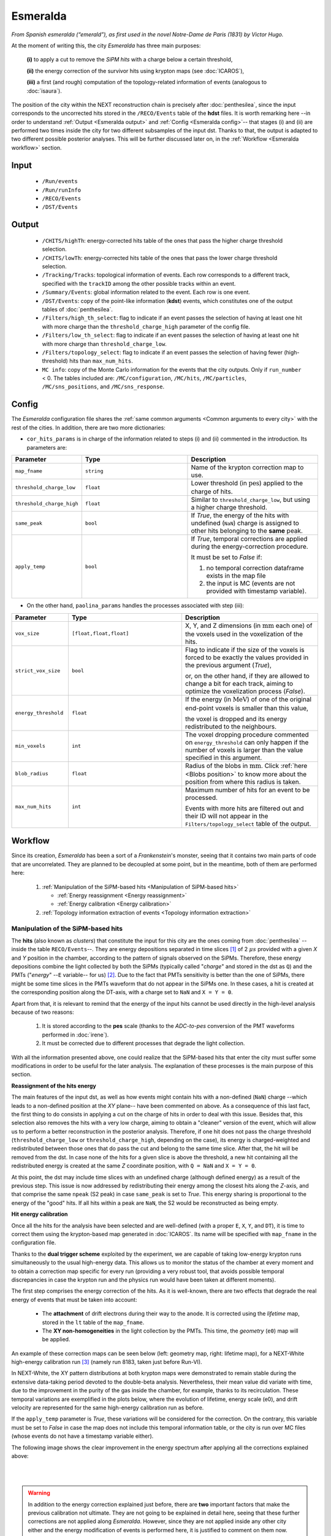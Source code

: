 Esmeralda
=========

*From Spanish esmeralda (“emerald”), as first used in the novel Notre-Dame de Paris (1831) by Victor Hugo.*

At the moment of writing this, the city `Esmeralda` has three main purposes:

 **(i)** to apply a cut to remove the *SiPM hits* with a charge below a certain threshold,

 **(ii)** the energy correction of the survivor hits using krypton maps (see :doc:`ICAROS`),

 **(iii)** a first (and rough) computation of the topology-related information of events (analogous to :doc:`isaura`).

The position of the city within the NEXT reconstruction chain is precisely after :doc:`penthesilea`, since the input corresponds to the uncorrected hits stored in the ``/RECO/Events`` table of the **hdst** files. It is worth remarking here --in order to understand :ref:`Output <Esmeralda output>` and :ref:`Config <Esmeralda config>`-- that stages (i) and (ii) are performed two times inside the city for two different subsamples of the input dst. Thanks to that, the output is adapted to two different possible posterior analyses. This will be further discussed later on, in the :ref:`Workflow <Esmeralda workflow>` section.

.. _Esmeralda input:

Input
-----

 * ``/Run/events``
 * ``/Run/runInfo``
 * ``/RECO/Events``
 * ``/DST/Events``

.. _Esmeralda output:

Output
------

 * ``/CHITS/highTh``: energy-corrected hits table of the ones that pass the higher charge threshold selection.
 * ``/CHITS/lowTh``:  energy-corrected hits table of the ones that pass the lower charge threshold selection.
 * ``/Tracking/Tracks``: topological information of events. Each row corresponds to a different track, specified with the ``trackID`` among the other possible tracks within an event.
 * ``/Summary/Events``: global information related to the event. Each row is one event.
 * ``/DST/Events``: copy of the point-like information (**kdst**) events, which constitutes one of the output tables of :doc:`penthesilea`.
 * ``/Filters/high_th_select``: flag to indicate if an event passes the selection of having at least one hit with more charge than the ``threshold_charge_high`` parameter of the config file. 
 * ``/Filters/low_th_select``: flag to indicate if an event passes the selection of having at least one hit with more charge than ``threshold_charge_low``. 
 * ``/Filters/topology_select``: flag to indicate if an event passes the selection of having fewer (high-threshold) hits than ``max_num_hits``.
 * ``MC info``: copy of the Monte Carlo information for the events that the city outputs. Only if ``run_number`` < 0. The tables included are: ``/MC/configuration``, ``/MC/hits``, ``/MC/particles``, ``/MC/sns_positions``, and ``/MC/sns_response``.


.. _Esmeralda config:

Config
------

The `Esmeralda` configuration file shares the :ref:`same common arguments <Common arguments to every city>` with the rest of the cities. In addition, there are two more dictionaries:


- ``cor_hits_params`` is in charge of the information related to steps (i) and (ii) commented in the introduction. Its parameters are:

.. list-table::
   :widths: 50 100 120
   :header-rows: 1

   * - **Parameter**
     - **Type**
     - **Description**

   * - ``map_fname``
     - ``string``
     - Name of the krypton correction map to use.

   * - ``threshold_charge_low``
     - ``float``
     - Lower threshold (in :math:`\text{pes}`) applied to the charge of hits.

   * - ``threshold_charge_high``
     - ``float``
     - Similar to ``threshold_charge_low``, but using a higher charge threshold.

   * - ``same_peak``
     - ``bool``
     - If *True*, the energy of the hits with undefined (``NaN``) charge is assigned to other hits belonging to the **same** peak.

   * - ``apply_temp``
     - ``bool``
     - If *True*, temporal corrections are applied during the energy-correction procedure.

       It must be set to *False* if:

       (1) no temporal correction dataframe exists in the map file

       (2) the input is MC (events are not provided with timestamp variable).

- On the other hand, ``paolina_params`` handles the processes associated with step (iii):

       
.. list-table::
   :widths: 50 100 120
   :header-rows: 1

   * - **Parameter**
     - **Type**
     - **Description**

   * - ``vox_size``
     - ``[float,float,float]``
     - X, Y, and Z dimensions (in :math:`\text{mm}` each one) of the voxels used in the voxelization of the hits.

   * - ``strict_vox_size``
     - ``bool``
     - Flag to indicate if the size of the voxels is forced to be exactly the values provided in the previous argument (*True*),

       or, on the other hand, if they are allowed to change a bit for each track, aiming to optimize the voxelization process (*False*).

   * - ``energy_threshold``
     - ``float``
     - If the energy (in :math:`\text{MeV}`) of one of the original end-point voxels is smaller than this value,

       the voxel is dropped and its energy redistributed to the neighbours.

   * - ``min_voxels``
     - ``int``
     - The voxel dropping procedure commented on ``energy_threshold`` can only happen if the number of voxels is larger than the value specified in this argument.

   * - ``blob_radius``
     - ``float``
     - Radius of the blobs in :math:`\text{mm}`. Click :ref:`here <Blobs position>` to know more about the position from where this radius is taken.

   * - ``max_num_hits``
     - ``int``
     - Maximum number of hits for an event to be processed.

       Events with more hits are filtered out and their ID will not appear in the ``Filters/topology_select`` table of the output.


.. _Esmeralda workflow:

Workflow
--------

Since its creation, *Esmeralda* has been a sort of a *Frankenstein*'s monster, seeing that it contains two main parts of code that are uncorrelated. They are planned to be decoupled at some point, but in the meantime, both of them are performed here:

 #. :ref:`Manipulation of the SiPM-based hits <Manipulation of SiPM-based hits>`

    * :ref:`Energy reassignment <Energy reassignment>`
    * :ref:`Energy calibration <Energy calibration>` 

 #. :ref:`Topology information extraction of events <Topology information extraction>`


.. _Manipulation of SiPM-based hits:

Manipulation of the SiPM-based hits
:::::::::::::::::::::::::::::::::::


The **hits** (also known as *clusters*) that constitute the input for this city are the ones coming from :doc:`penthesilea` --inside the table ``RECO/Events``--. They are energy depositions separated in time slices  [#]_ of 2 :math:`\mu s` provided with a given *X* and *Y* position in the chamber, according to the pattern of signals observed on the SiPMs. Therefore, these energy depositions combine the light collected by both the SiPMs (typically called "*charge*" and stored in the dst as ``Q``) and the PMTs ("*energy*" --``E`` variable-- for us) [#]_. Due to the fact that PMTs sensitivity is better than the one of SiPMs, there might be some time slices in the PMTs waveform that do not appear in the SiPMs one. In these cases, a hit is created at the corresponding position along the DT-axis, with a charge set to ``NaN`` and  ``X = Y = 0``.

Apart from that, it is relevant to remind that the energy of the input hits cannot be used directly in the high-level analysis because of two reasons:

 #. It is stored according to the **pes** scale (thanks to the *ADC-to-pes* conversion of the PMT waveforms performed in :doc:`irene`).
 #. It must be corrected due to different processes that degrade the light collection.

With all the information presented above, one could realize that the SiPM-based hits that enter the city must suffer some modifications in order to be useful for the later analysis. The explanation of these processes is the main purpose of this section. 

.. _Energy reassignment:

**Reassignment of the hits energy**

The main features of the input dst, as well as how events might contain hits with a non-defined (``NaN``) charge --which leads to a non-defined position at the *XY* plane-- have been commented on above. As a consequence of this last fact, the first thing to do consists in applying a cut on the charge of hits in order to deal with this issue. Besides that, this selection also removes the hits with a very low charge, aiming to obtain a "cleaner" version of the event, which will allow us to perform a better reconstruction in the posterior analysis. Therefore, if one hit does not pass the charge threshold (``threshold_charge_low`` or ``threshold_charge_high``, depending on the case), its energy is charged-weighted and redistributed between those ones that do pass the cut and belong to the same time slice. After that, the hit will be removed from the dst. In case none of the hits for a given slice is above the threshold, a new hit containing all the redistributed energy is created at the same *Z* coordinate position, with ``Q = NaN`` and ``X = Y = 0``.

At this point, the dst may include time slices with an undefined charge (although defined energy) as a result of the previous step. This issue is now addressed by redistributing their energy among the closest hits along the *Z*-axis, and that comprise the same ``npeak`` (S2 peak) in case  ``same_peak`` is set to *True*. This energy sharing is proportional to the energy of the "good" hits. If all hits within a peak are ``NaN``, the S2 would be reconstructed as being empty.





.. _Energy calibration:

**Hit energy calibration**

Once all the hits for the analysis have been selected and are well-defined (with a proper ``E``, ``X``, ``Y``, and ``DT``), it is time to correct them using the krypton-based map generated in :doc:`ICAROS`. Its name will be specified with ``map_fname`` in the configuration file.

Thanks to the **dual trigger scheme** exploited by the experiment, we are capable of taking low-energy krypton runs simultaneously to the usual high-energy data. This allows us to monitor the status of the chamber at every moment and to obtain a correction map specific for every run (providing a very robust tool, that avoids possible temporal discrepancies in case the krypton run and the physics run would have been taken at different moments).  


The first step comprises the energy correction of the hits. As it is well-known, there are two effects that degrade the real energy of events that must be taken into account:

 - The **attachment** of drift electrons during their way to the anode. It is corrected using the *lifetime* map, stored in the ``lt`` table of the ``map_fname``.

 - The **XY non-homogeneities** in the light collection by the PMTs. This time, the *geometry*  (``e0``) map will be applied.

An example of these correction maps can be seen below (left: geometry map, right: lifetime map), for a NEXT-White high-energy calibration run [#]_ (namely run 8183, taken just before Run-VI). 

.. image:: images/esmeralda/maps_r8183.png
   :width: 900
   :align: center


In NEXT-White, the XY pattern distributions at both krypton maps were demonstrated to remain stable during the extensive data-taking period devoted to the double-beta analysis. Nevertheless, their mean value did variate with time, due to the improvement in the purity of the gas inside the chamber, for example, thanks to its recirculation. These temporal variations are exemplified in the plots below, where the evolution of lifetime, energy scale (e0), and drift velocity are represented for the same high-energy calibration run as before. 

.. image:: images/esmeralda/maps_temporal_evolution.png
   :width: 900
   :align: center

If the ``apply_temp`` parameter is *True*, these variations will be considered for the correction. On the contrary, this variable must be set to *False* in case the map does not include this temporal information table, or the city is run over MC files (whose events do not have a timestamp variable either).


The following image shows the clear improvement in the energy spectrum after applying all the corrections explained above:  

.. image:: images/esmeralda/energy_spectrum_corr_vs_uncorr.png
   :width: 900
   :align: center





|
|

.. warning::
 In addition to the energy correction explained just before, there are **two** important factors that make the previous calibration not ultimate. They are not going to be explained in detail here, seeing that these further corrections are not applied along `Esmeralda`. However, since they are not applied inside any other city either and the energy modification of events is performed here, it is justified to comment on them now.              

1. **Non-linearities at high energies**. Due to the significant difference between the krypton energy scale and the one of the physics data (above 1 MeV), the Kr-based energy correction might **not be sufficient** for all the energy range considered. Therefore, although krypton maps were applied, it is advisable to check the high energy peaks, so as to account for observed **non-linearities** and obtain the proper calibration. The plots below show clearly how the high energy 208-Thallium gamma lines (nominal values are illustrated with dashed red lines) are not aligned perfectly in spite of the maps corrections.

.. image:: images/esmeralda/energy_spectrum_corr_vs_uncorr_PEAKS.png
   :width: 900
   :align: center

*Note:* the energy scale of the uncorrected hits coming from the hdst presented in the plots above has only illustrative purposes (to compare both distributions). Its conversion between pes to MeV was made considering in an approximate way the number of pes yielded by krypton events.


2. **The axial length (Z-width) effect**. There is an additional final energy correction that must be applied in the analysis post-reconstruction: the so-called *Z-width effect* correction. Detailed information about possible explanations for this phenomenon, as well as an empirical procedure to deal with it can be found `here <https://inspirehep.net/literature/1737564>`_.



Apart from the energy correction, the position of hits along the drift time (``DT`` variable in the dst) of the chamber is also transformed to its equivalent in the **Z-axis** [#]_. To do that, drift time values are simply multiplied by the *drift velocity*. In data, this magnitude is computed as a function of time, so this conversion can also be time-dependent if ``apply_temp`` is *True*.


.. note::
 At this point, and once all the correction process (made inside `Esmeralda`) is explained, it is relevant to remark that there are several possible high-level analyses to be conducted posterior to this city. Each of them requires a different treatment of its input, being that the reason why all the processes commented before are performed **two** times for all events every time the city is run.

 - The current *official* reconstruction (that will run :doc:`beersheba` after this) and the DNN analyses are also interested in keeping some lower charged hits (all the ones above **5-10 pes**, typically). This is due to the fact that both analyses will carry out additional manipulations to the data, and in consequence, they ought to keep more information about events. In these cases, the lifetime inside `Esmeralda` of the energy-corrected hits that passed the ``threshold_charge_low`` threshold will end here. They will be stored in the ``CHITS/lowTh`` table of the output, as indicated in ``Filters/low_th_select``.

 - On the other hand, the "classical" [#]_ analysis performs all the tracking algorithms directly over these "high-pitched" (in comparison to the deconvoluted ones, out of :doc:`beersheba`) SiPMs hits. In this case, the :ref:`Paolina <Topology information extraction>` algorithm, which is described as follows, will correspond to the latest step of the data processing for them. It was demonstrated that in order to obtain a clearer track and perform a more accurate tracking reconstruction, a sharper (around **30-35** pes, specified in ``threshold_charge_high``) charge threshold cut is desired. The resulting hits will appear in the table ``CHITS/highTh``, according to ``Filters/high_th_select``.



   

.. _Topology information extraction:

Topology information extraction
:::::::::::::::::::::::::::::::

As it has been stated, the hits with sufficient charge to pass the high-threshold cut go through the `Paolina` algorithm in order to extract all the topological information. This procedure is also performed inside a posterior city, :doc:`isaura`. Thus, a detailed description of it can be found in the correspondent documentation section. The parameters to run this stage of the reconstruction chain are the ones specified with the ``paolina_params`` dictionary.  Due to the fact that the distribution of the hits obtained at this point is much looser than the ones of deconvoluted hits, the config parameters for the voxel size and blob radius are in general significantly larger than the ones used in :doc:`isaura`. In order to illustrate this comparison, :ref:`this same event <Isaura display>` is displayed below, after a typical `Esmeralda` topological reconstruction:


 .. image:: images/esmeralda/r8250_evt194237_chits_esmeralda.png
   :width: 50.2%
 .. image:: images/esmeralda/r8250_evt194237_voxels_esmeralda.png
   :width: 48.5%

The left panel displays the 3D distribution of the ``CHITS/highTh`` hits, while the right one corresponds to its [15, 15, 15] :math:`{\text{mm}}^3` voxelized track, according to the algorithm. It is straightforward to realize that the result of this reconstruction is much more naive than the one obtained after running the full processing chain that includes the deconvolution.

Once the blobs are computed for the high threshold hits (following the same exact procedure as the one explained in :doc:`isaura`), the city concludes by storing  all the information obtained during the city in different tables of a unique hdf5 file, as described in the :ref:`Output <Esmeralda output>` subsection.




 .. [#] That are directly proportional to the postion ``Z`` in the *Z*-axis. The conversion from drift time (``DT``) to ``Z`` will be briefly commented later on.

 .. [#]  As a convention, when we talk about the total energy of one event it is referred to: :math:`E_{tot} = \sum_{i}^{n_{hits}} E_{i}`.


 .. [#]  These high-energy calibration runs are those taken with the outer castle closed, but placing some sources of :math:`{}^{137}Cs` and :math:`{}^{208}Th` on different ports around the detector. More details about these runs can be checked in: `<https://inspirehep.net/literature/1737564>`_.
         
 .. [#]  There is already a variable called ``Z`` in the ``RECO/Events`` table of the ``hdst``. However, that was only a convention, seeing as at that point the value for the  *drift-velocity* during the run has not been computed yet.

 .. [#]  This analysis was the official one until :doc:`beersheba` was introduced into the reconstruction chain, which improved significantly the results.


